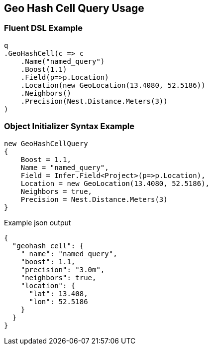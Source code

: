 :ref_current: https://www.elastic.co/guide/en/elasticsearch/reference/master

:github: https://github.com/elastic/elasticsearch-net

:nuget: https://www.nuget.org/packages

////
IMPORTANT NOTE
==============
This file has been generated from https://github.com/elastic/elasticsearch-net/tree/master/src/Tests/QueryDsl/Geo/HashCell/GeoHashCellQueryUsageTests.cs. 
If you wish to submit a PR for any spelling mistakes, typos or grammatical errors for this file,
please modify the original csharp file found at the link and submit the PR with that change. Thanks!
////

[[geo-hash-cell-query-usage]]
== Geo Hash Cell Query Usage

=== Fluent DSL Example

[source,csharp]
----
q
.GeoHashCell(c => c
    .Name("named_query")
    .Boost(1.1)
    .Field(p=>p.Location)
    .Location(new GeoLocation(13.4080, 52.5186))
    .Neighbors()
    .Precision(Nest.Distance.Meters(3))
)
----

=== Object Initializer Syntax Example

[source,csharp]
----
new GeoHashCellQuery
{
    Boost = 1.1,
    Name = "named_query",
    Field = Infer.Field<Project>(p=>p.Location),
    Location = new GeoLocation(13.4080, 52.5186),
    Neighbors = true,
    Precision = Nest.Distance.Meters(3)
}
----

[source,javascript]
.Example json output
----
{
  "geohash_cell": {
    "_name": "named_query",
    "boost": 1.1,
    "precision": "3.0m",
    "neighbors": true,
    "location": {
      "lat": 13.408,
      "lon": 52.5186
    }
  }
}
----

